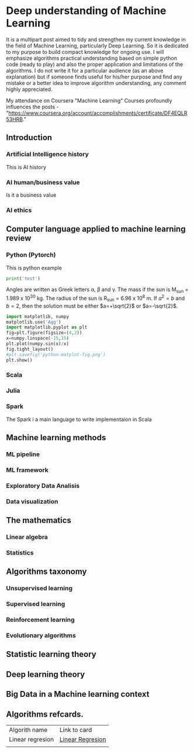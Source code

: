 * Deep understanding of Machine Learning 

It is a multipart post aimed to tidy and strengthen my current knowledge in the field of Machine Learning, particularly Deep Learning. So it is dedicated to my purpose to build compact knowledge for ongoing use. I will emphasize algorithms practical understanding based on simple python code (ready to play) and also the proper application and limitations of the algorithms. 
I do not write it for a particular audience (as an above explanation) but if someone finds useful for his/her purpose and find any mistake or a better idea to improve algorithm understanding, any comment highly appreciated.

My attendance on Coursera "Machine Learning" Courses profoundly influences the posts - "https://www.coursera.org/account/accomplishments/certificate/DF4EQLR53HRB."

** Introduction
*** Artificial Intelligence history
This is AI history
*** AI human/business value
Is it a business value 
*** AI ethics

** Computer language applied to machine learning review
*** Python (Pytorch)

This is python example 

#+BEGIN_SRC python :results output
print('test')
#+END_SRC

#+RESULTS:
: test


Angles are written as Greek letters \alpha, \beta and \gamma. The mass if
the sun is M_sun = 1.989 x 10^30 kg. The radius of the sun is R_{sun} =
6.96 x 10^8 m. If $a^2=b$ and $b=2$, then the solution must be either
$a=+\sqrt{2}$ or $a=-\sqrt{2}$.

\begin{equation}
x=\sqrt{b}
\end{equation}


#+begin_src python :results output
import matplotlib, numpy
matplotlib.use('Agg')
import matplotlib.pyplot as plt
fig=plt.figure(figsize=(4,2))
x=numpy.linspace(-15,15)
plt.plot(numpy.sin(x)/x)
fig.tight_layout()
#plt.savefig('python-matplot-fig.png')
plt.show()

#+end_src

#+RESULTS:


*** Scala
*** Julia
*** Spark
The Spark i a main language to write implementaion in Scala

** Machine learning methods
*** ML pipeline
*** ML framework
*** Exploratory Data Analisis
*** Data visualization 

** The mathematics
*** Linear algebra
*** Statistics

** Algorithms taxonomy
*** Unsupervised learning
*** Supervised learning
*** Reinforcement learning
*** Evolutionary algorithms

** Statistic learning theory

** Deep learning theory

** Big Data in a Machine learning context

** Algorithms refcards.

| Algorith name    | Link to card     |
| Linear regresion | [[https://kkaduk.blogspot.com/2019/06/linear-regression-refcard.html][Linear Regresion]] |
|                  |                  |


